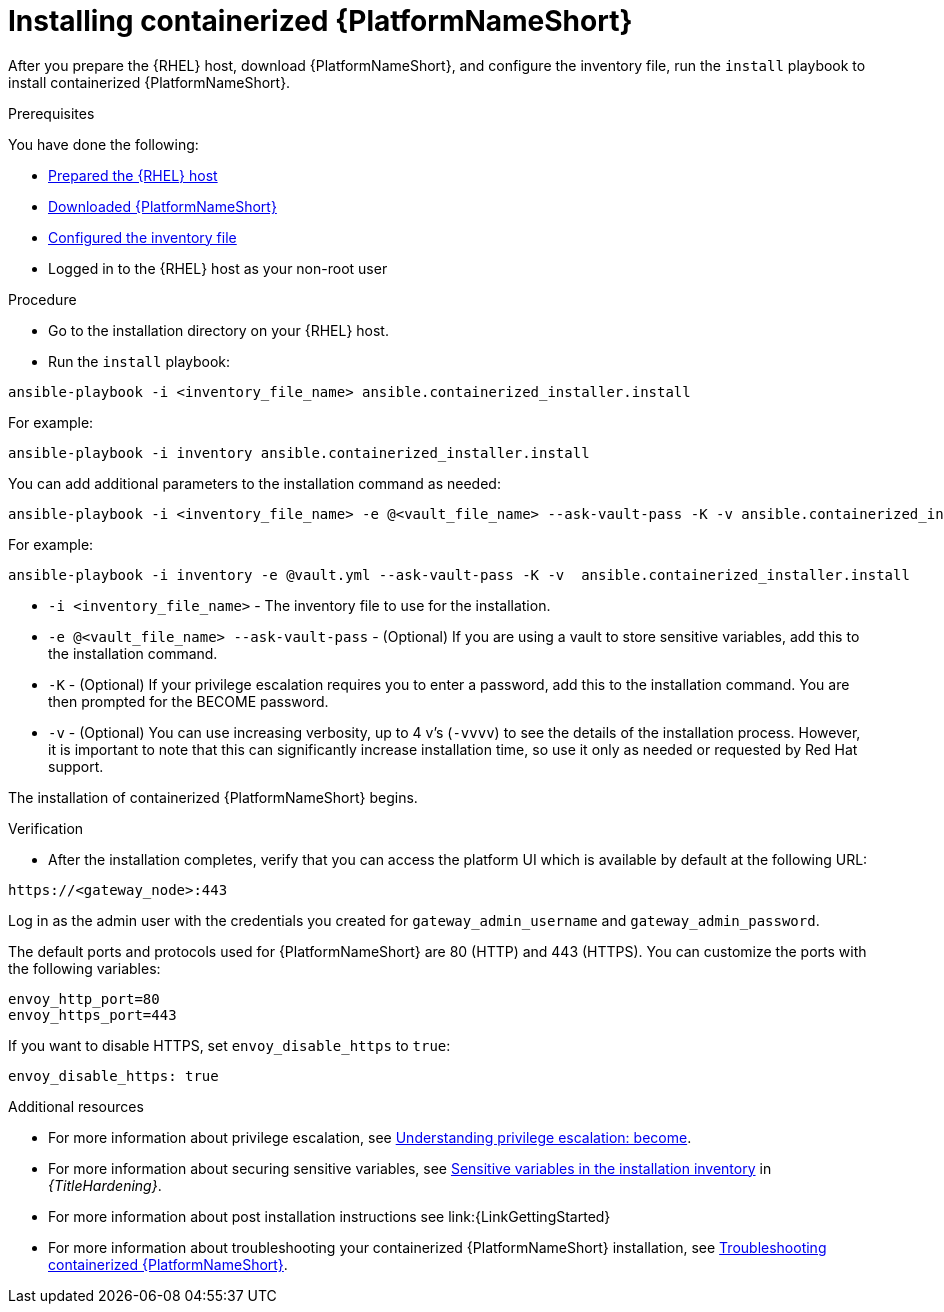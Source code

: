:_mod-docs-content-type: PROCEDURE

[id="installing-containerized-aap"]

= Installing containerized {PlatformNameShort}

After you prepare the {RHEL} host, download {PlatformNameShort}, and configure the inventory file, run the `install` playbook to install containerized {PlatformNameShort}.

.Prerequisites

You have done the following:

* xref:preparing-the-rhel-host-for-containerized-installation[Prepared the {RHEL} host]
* xref:downloading-containerized-aap[Downloaded {PlatformNameShort}]
* xref:configuring-inventory-file[Configured the inventory file]
* Logged in to the {RHEL} host as your non-root user

.Procedure

* Go to the installation directory on your {RHEL} host.
* Run the `install` playbook:
----
ansible-playbook -i <inventory_file_name> ansible.containerized_installer.install
----

For example:
----
ansible-playbook -i inventory ansible.containerized_installer.install
----

You can add additional parameters to the installation command as needed:
----
ansible-playbook -i <inventory_file_name> -e @<vault_file_name> --ask-vault-pass -K -v ansible.containerized_installer.install
----

For example:
----
ansible-playbook -i inventory -e @vault.yml --ask-vault-pass -K -v  ansible.containerized_installer.install
----

* `-i <inventory_file_name>` - The inventory file to use for the installation.
* `-e @<vault_file_name> --ask-vault-pass` - (Optional) If you are using a vault to store sensitive variables, add this to the installation command.
* `-K` - (Optional) If your privilege escalation requires you to enter a password, add this to the installation command. You are then prompted for the BECOME password.
* `-v` - (Optional) You can use increasing verbosity, up to 4 v’s (`-vvvv`) to see the details of the installation process. However, it is important to note that this can significantly increase installation time, so use it only as needed or requested by Red Hat support.

The installation of containerized {PlatformNameShort} begins.

.Verification

* After the installation completes, verify that you can access the platform UI which is available by default at the following URL:

----
https://<gateway_node>:443
----

Log in as the admin user with the credentials you created for `gateway_admin_username` and `gateway_admin_password`.

The default ports and protocols used for {PlatformNameShort} are 80 (HTTP) and 443 (HTTPS). You can customize the ports with the following variables:

----
envoy_http_port=80
envoy_https_port=443
----

If you want to disable HTTPS, set `envoy_disable_https` to `true`:

----
envoy_disable_https: true
----

[role="_additional-resources"]
.Additional resources
* For more information about privilege escalation, see link:https://docs.ansible.com/ansible/latest/playbook_guide/playbooks_privilege_escalation.html[Understanding privilege escalation: become].
* For more information about securing sensitive variables, see link:{URLHardening}/hardening-aap#ref-sensitive-variables-install-inventory_hardening-aap[Sensitive variables in the installation inventory] in _{TitleHardening}_.
* For more information about post installation instructions see link:{LinkGettingStarted}
* For more information about troubleshooting your containerized {PlatformNameShort} installation, see link:{URLContainerizedInstall}/appendix-troubleshoot-containerized-aap[Troubleshooting containerized {PlatformNameShort}].
